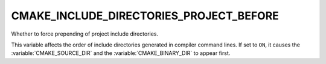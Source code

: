 CMAKE_INCLUDE_DIRECTORIES_PROJECT_BEFORE
----------------------------------------

Whether to force prepending of project include directories.

This variable affects the order of include directories generated in compiler
command lines.  If set to ``ON``, it causes the :variable:`CMAKE_SOURCE_DIR`
and the :variable:`CMAKE_BINARY_DIR` to appear first.
